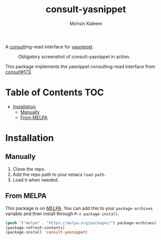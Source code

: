 #+TITLE: consult-yasnippet
#+AUTHOR: Mohsin Kaleem
# LocalWords: yasnippet

#+html: <p align="right"><a href="https://melpa.org/#/consult-yasnippet"><img align="center" alt="MELPA" src="https://melpa.org/packages/consult-yasnippet-badge.svg"/></a></p>



A [[https://github.com/minad/consult][consult]]ing-read interface for [[https://github.com/joaotavora/yasnippet][yasnippet]].

#+CAPTION: Obligatory screenshot of consult-yasnippet in action.
[[https://user-images.githubusercontent.com/23294780/134374821-4ed3ecdb-cb1d-4fa2-a63a-288a4eeb8bd0.png]]

This package implements the yasnippet consulting-read interface from [[https://github.com/minad/consult/pull/173][consult#173]].

* Table of Contents                                                     :TOC:
- [[#installation][Installation]]
  - [[#manually][Manually]]
  - [[#from-melpa][From MELPA]]

* Installation
** Manually
   1. Clone the repo.
   2. Add the repo path to your emacs ~load-path~.
   3. Load it when needed.

** From MELPA
   This package is on [[https://github.com/melpa/melpa][MELPA]]. You can add this to your ~package-archives~ variable and
   then install through ~M-x package-install~.

   #+begin_src emacs-lisp
     (push '("melpa" . "https://melpa.org/packages/") package-archives)
     (package-refresh-contents)
     (package-install 'consult-yasnippet)
   #+end_src
